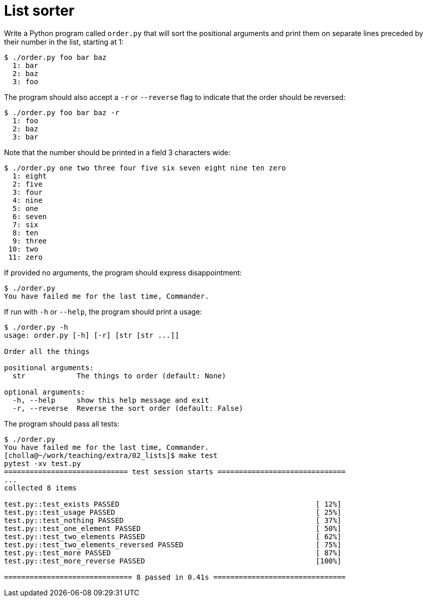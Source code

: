 = List sorter

Write a Python program called `order.py` that will sort the positional arguments and print them on separate lines preceded by their number in the list, starting at 1:

----
$ ./order.py foo bar baz
  1: bar
  2: baz
  3: foo
----

The program should also accept a `-r` or `--reverse` flag to indicate that the order should be reversed:

----
$ ./order.py foo bar baz -r
  1: foo
  2: baz
  3: bar
----

Note that the number should be printed in a field 3 characters wide:

----
$ ./order.py one two three four five six seven eight nine ten zero
  1: eight
  2: five
  3: four
  4: nine
  5: one
  6: seven
  7: six
  8: ten
  9: three
 10: two
 11: zero
----

If provided no arguments, the program should express disappointment:

----
$ ./order.py
You have failed me for the last time, Commander.
----

If run with `-h` or `--help`, the program should print a usage:

----
$ ./order.py -h
usage: order.py [-h] [-r] [str [str ...]]

Order all the things

positional arguments:
  str            The things to order (default: None)

optional arguments:
  -h, --help     show this help message and exit
  -r, --reverse  Reverse the sort order (default: False)
----

The program should pass all tests:

----
$ ./order.py
You have failed me for the last time, Commander.
[cholla@~/work/teaching/extra/02_lists]$ make test
pytest -xv test.py
============================= test session starts ==============================
...
collected 8 items

test.py::test_exists PASSED                                              [ 12%]
test.py::test_usage PASSED                                               [ 25%]
test.py::test_nothing PASSED                                             [ 37%]
test.py::test_one_element PASSED                                         [ 50%]
test.py::test_two_elements PASSED                                        [ 62%]
test.py::test_two_elements_reversed PASSED                               [ 75%]
test.py::test_more PASSED                                                [ 87%]
test.py::test_more_reverse PASSED                                        [100%]

============================== 8 passed in 0.41s ===============================
----
